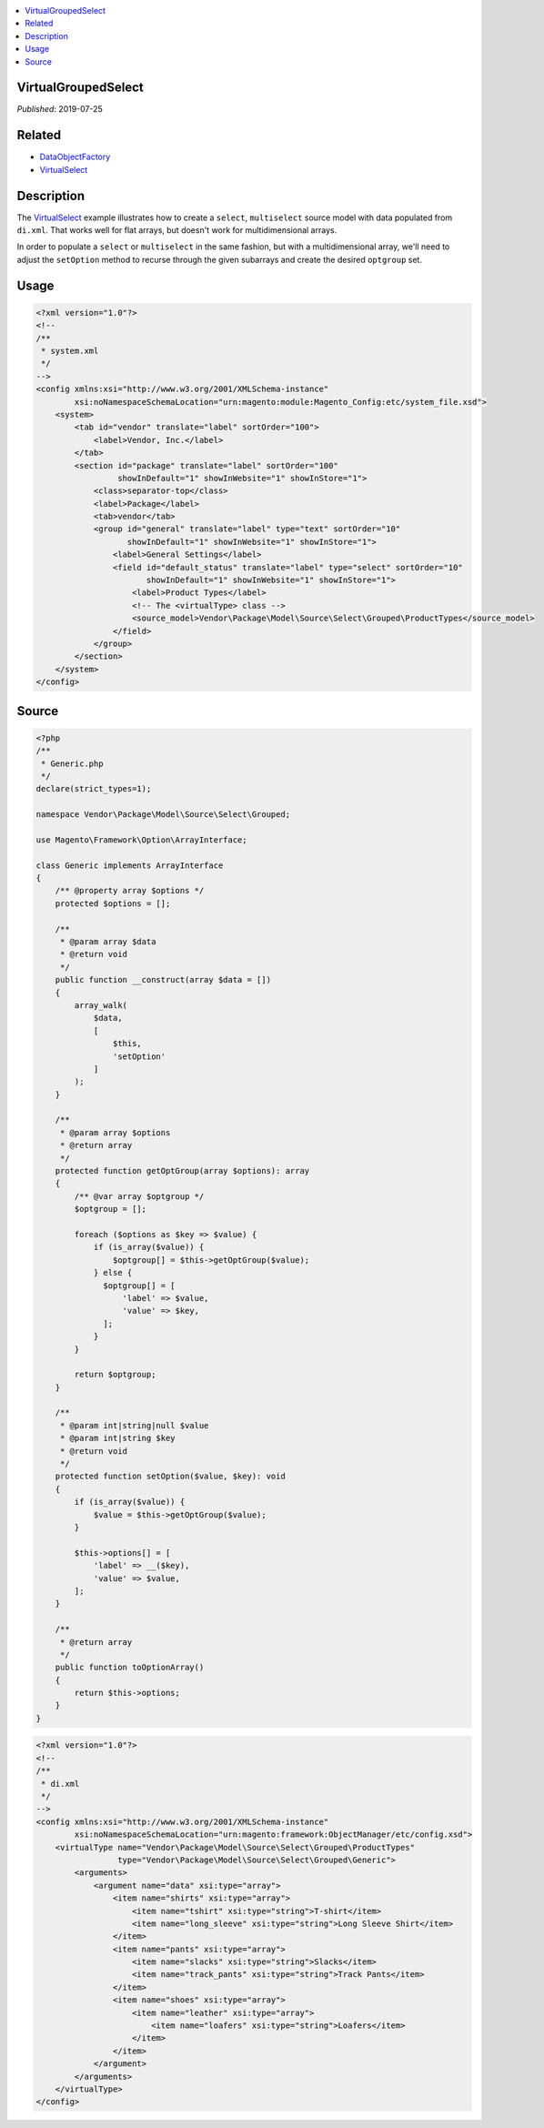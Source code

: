 .. contents:: :local:

VirtualGroupedSelect
====================

*Published*: 2019-07-25

Related
=======

* `DataObjectFactory <DataObjectFactory>`_
* `VirtualSelect <VirtualSelect>`_

Description
===========

The `VirtualSelect <VirtualSelect>`_ example illustrates how to create a ``select``,
``multiselect`` source model with data populated from ``di.xml``. That works well for
flat arrays, but doesn't work for multidimensional arrays.

In order to populate a ``select`` or ``multiselect`` in the same fashion, but with a
multidimensional array, we'll need to adjust the ``setOption`` method to recurse
through the given subarrays and create the desired ``optgroup`` set.

Usage
=====

.. code-block:: xml

    <?xml version="1.0"?>
    <!--
    /**
     * system.xml
     */
    -->
    <config xmlns:xsi="http://www.w3.org/2001/XMLSchema-instance"
            xsi:noNamespaceSchemaLocation="urn:magento:module:Magento_Config:etc/system_file.xsd">
        <system>
            <tab id="vendor" translate="label" sortOrder="100">
                <label>Vendor, Inc.</label>
            </tab>
            <section id="package" translate="label" sortOrder="100"
                     showInDefault="1" showInWebsite="1" showInStore="1">
                <class>separator-top</class>
                <label>Package</label>
                <tab>vendor</tab>
                <group id="general" translate="label" type="text" sortOrder="10"
                       showInDefault="1" showInWebsite="1" showInStore="1">
                    <label>General Settings</label>
                    <field id="default_status" translate="label" type="select" sortOrder="10"
                           showInDefault="1" showInWebsite="1" showInStore="1">
                        <label>Product Types</label>
                        <!-- The <virtualType> class -->
                        <source_model>Vendor\Package\Model\Source\Select\Grouped\ProductTypes</source_model>
                    </field>
                </group>
            </section>
        </system>
    </config>

Source
======

.. code-block:: php

    <?php
    /**
     * Generic.php
     */
    declare(strict_types=1);

    namespace Vendor\Package\Model\Source\Select\Grouped;

    use Magento\Framework\Option\ArrayInterface;

    class Generic implements ArrayInterface
    {
        /** @property array $options */
        protected $options = [];

        /**
         * @param array $data
         * @return void
         */
        public function __construct(array $data = [])
        {
            array_walk(
                $data,
                [
                    $this,
                    'setOption'
                ]
            );
        }

        /**
         * @param array $options
         * @return array
         */
        protected function getOptGroup(array $options): array
        {
            /** @var array $optgroup */
            $optgroup = [];

            foreach ($options as $key => $value) {
                if (is_array($value)) {
                    $optgroup[] = $this->getOptGroup($value);
                } else {
                  $optgroup[] = [
                      'label' => $value,
                      'value' => $key,
                  ];
                }
            }

            return $optgroup;
        }

        /**
         * @param int|string|null $value
         * @param int|string $key
         * @return void
         */
        protected function setOption($value, $key): void
        {
            if (is_array($value)) {
                $value = $this->getOptGroup($value);
            }

            $this->options[] = [
                'label' => __($key),
                'value' => $value,
            ];
        }

        /**
         * @return array
         */
        public function toOptionArray()
        {
            return $this->options;
        }
    }

.. code-block:: xml

    <?xml version="1.0"?>
    <!--
    /**
     * di.xml
     */
    -->
    <config xmlns:xsi="http://www.w3.org/2001/XMLSchema-instance"
            xsi:noNamespaceSchemaLocation="urn:magento:framework:ObjectManager/etc/config.xsd">
        <virtualType name="Vendor\Package\Model\Source\Select\Grouped\ProductTypes"
                     type="Vendor\Package\Model\Source\Select\Grouped\Generic">
            <arguments>
                <argument name="data" xsi:type="array">
                    <item name="shirts" xsi:type="array">
                        <item name="tshirt" xsi:type="string">T-shirt</item>
                        <item name="long_sleeve" xsi:type="string">Long Sleeve Shirt</item>
                    </item>
                    <item name="pants" xsi:type="array">
                        <item name="slacks" xsi:type="string">Slacks</item>
                        <item name="track_pants" xsi:type="string">Track Pants</item>
                    </item>
                    <item name="shoes" xsi:type="array">
                        <item name="leather" xsi:type="array">
                            <item name="loafers" xsi:type="string">Loafers</item>
                        </item>
                    </item>
                </argument>
            </arguments>
        </virtualType>
    </config>
